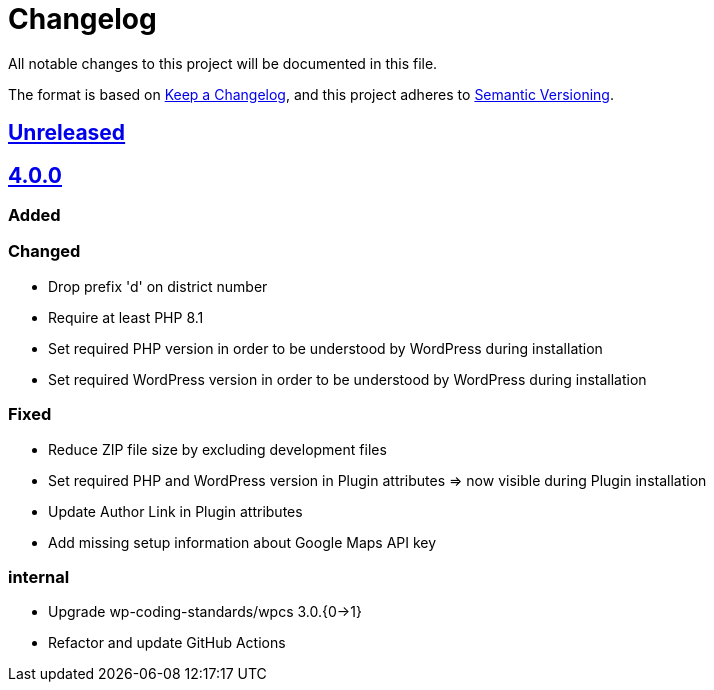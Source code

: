 = Changelog

:repo: https://github.com/rotaract/rotaract-appointments
:compare: {repo}/compare
:github-pr: {repo}/pull

All notable changes to this project will be documented in this file.

The format is based on https://keepachangelog.com/en/1.0.0/[Keep a Changelog], and this project adheres to https://semver.org/spec/v2.0.0.html[Semantic Versioning].

== {compare}/v4.0.0\...main[Unreleased]

== {compare}/v3.0.1\...v4.0.0[4.0.0]

=== Added

=== Changed

* Drop prefix 'd' on district number
* Require at least PHP 8.1
* Set required PHP version in order to be understood by WordPress during installation
* Set required WordPress version in order to be understood by WordPress during installation

=== Fixed

* Reduce ZIP file size by excluding development files
* Set required PHP and WordPress version in Plugin attributes => now visible during Plugin installation
* Update Author Link in Plugin attributes
* Add missing setup information about Google Maps API key

=== internal

* Upgrade wp-coding-standards/wpcs 3.0.{0->1}
* Refactor and update GitHub Actions
